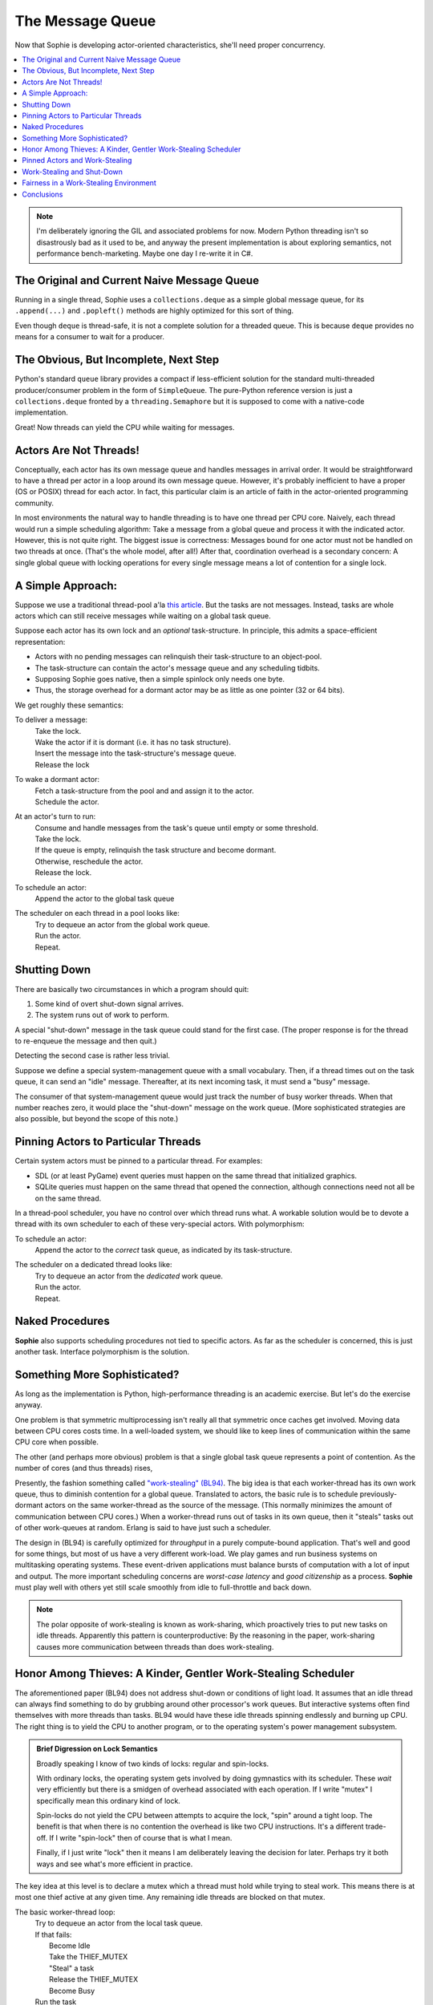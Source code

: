 The Message Queue
==================

Now that Sophie is developing actor-oriented characteristics, she'll need proper concurrency.

.. contents::
    :local:
    :depth: 2

.. note::
    I'm deliberately ignoring the GIL and associated problems for now.
    Modern Python threading isn't so disastrously bad as it used to be,
    and anyway the present implementation is about exploring semantics,
    not performance bench-marketing. Maybe one day I re-write it in C#.


The Original and Current Naive Message Queue
---------------------------------------------

Running in a single thread, Sophie uses a ``collections.deque`` as a simple global message queue,
for its ``.append(...)`` and ``.popleft()`` methods are highly optimized for this sort of thing.

Even though ``deque`` is thread-safe, it is not a complete solution for a threaded queue.
This is because ``deque`` provides no means for a consumer to wait for a producer.

The Obvious, But Incomplete, Next Step
----------------------------------------

Python's standard ``queue`` library provides a compact if less-efficient solution for
the standard multi-threaded producer/consumer problem in the form of ``SimpleQueue``.
The pure-Python reference version is just a ``collections.deque`` fronted by a ``threading.Semaphore``
but it is supposed to come with a native-code implementation.

Great! Now threads can yield the CPU while waiting for messages.

Actors Are Not Threads!
---------------------------

Conceptually, each actor has its own message queue and handles messages in arrival order.
It would be straightforward to have a thread per actor in a loop around its own message queue. 
However, it's probably inefficient to have a proper (OS or POSIX) thread for each actor.
In fact, this particular claim is an article of faith in the actor-oriented programming community.

In most environments the natural way to handle threading is to have one thread per CPU core.
Naively, each thread would run a simple scheduling algorithm:
Take a message from a global queue and process it with the indicated actor.
However, this is not quite right. The biggest issue is correctness:
Messages bound for one actor must not be handled on two threads at once.
(That's the whole model, after all!)
After that, coordination overhead is a secondary concern:
A single global queue with locking operations for every single message
means a lot of contention for a single lock.

A Simple Approach:
-------------------------

Suppose we use a traditional thread-pool a'la `this article <https://en.wikipedia.org/wiki/Thread_pool>`_.
But the tasks are not messages.
Instead, tasks are whole actors which can still receive messages while waiting on a global task queue.

Suppose each actor has its own lock and an *optional* task-structure.
In principle, this admits a space-efficient representation:

* Actors with no pending messages can relinquish their task-structure to an object-pool.
* The task-structure can contain the actor's message queue and any scheduling tidbits. 
* Supposing Sophie goes native, then a simple spinlock only needs one byte.
* Thus, the storage overhead for a dormant actor may be as little as one pointer (32 or 64 bits).

We get roughly these semantics:

To deliver a message:
    | Take the lock.
    | Wake the actor if it is dormant (i.e. it has no task structure).
    | Insert the message into the task-structure's message queue.
    | Release the lock

To wake a dormant actor:
    | Fetch a task-structure from the pool and and assign it to the actor.
    | Schedule the actor.

At an actor's turn to run:
    | Consume and handle messages from the task's queue until empty or some threshold.
    | Take the lock.
    | If the queue is empty, relinquish the task structure and become dormant.
    | Otherwise, reschedule the actor.
    | Release the lock.

To schedule an actor:
    |  Append the actor to the global task queue

The scheduler on each thread in a pool looks like:
    | Try to dequeue an actor from the global work queue.
    | Run the actor.
    | Repeat.

Shutting Down
--------------

There are basically two circumstances in which a program should quit:

1. Some kind of overt shut-down signal arrives.
2. The system runs out of work to perform.

A special "shut-down" message in the task queue could stand for the first case.
(The proper response is for the thread to re-enqueue the message and then quit.) 

Detecting the second case is rather less trivial.

Suppose we define a special system-management queue with a small vocabulary.
Then, if a thread times out on the task queue, it can send an "idle" message.
Thereafter, at its next incoming task, it must send a "busy" message.

The consumer of that system-management queue would just track the number of busy worker threads.
When that number reaches zero, it would place the "shut-down" message on the work queue.
(More sophisticated strategies are also possible, but beyond the scope of this note.)

Pinning Actors to Particular Threads
--------------------------------------

Certain system actors must be pinned to a particular thread. For examples:

* SDL (or at least PyGame) event queries must happen on the same thread that initialized graphics.
* SQLite queries must happen on the same thread that opened the connection,
  although connections need not all be on the same thread.

In a thread-pool scheduler, you have no control over which thread runs what.
A workable solution would be to devote a thread with its own scheduler to each
of these very-special actors. With polymorphism:

To schedule an actor:
    | Append the actor to the *correct* task queue, as indicated by its task-structure.

The scheduler on a dedicated thread looks like:
    | Try to dequeue an actor from the *dedicated* work queue.
    | Run the actor.
    | Repeat.

Naked Procedures
------------------

**Sophie** also supports scheduling procedures not tied to specific actors.
As far as the scheduler is concerned, this is just another task.
Interface polymorphism is the solution.

Something More Sophisticated?
-------------------------------

As long as the implementation is Python, high-performance threading is an academic exercise.
But let's do the exercise anyway.

One problem is that symmetric multiprocessing isn't really all that symmetric once caches get involved.
Moving data between CPU cores costs time.
In a well-loaded system, we should like to keep lines of communication within the same CPU core when possible.

The other (and perhaps more obvious) problem is that a single global task queue represents a point of contention.
As the number of cores (and thus threads) rises, 

Presently, the fashion something called `"work-stealing" (BL94) <BL94_>`_.
The big idea is that each worker-thread has its own work queue, thus to diminish contention for a global queue.
Translated to actors, the basic rule is to schedule previously-dormant actors on the same worker-thread as the
source of the message. (This normally minimizes the amount of communication between CPU cores.)
When a worker-thread runs out of tasks in its own queue, then it "steals" tasks out of other work-queues at random.
Erlang is said to have just such a scheduler.

.. _BL94: http://supertech.csail.mit.edu/papers/steal.pdf

The design in (BL94) is carefully optimized for *throughput* in a purely compute-bound application.
That's well and good for some things, but most of us have a very different work-load.
We play games and run business systems on multitasking operating systems.
These event-driven applications must balance bursts of computation with a lot of input and output.
The more important scheduling concerns are *worst-case latency* and *good citizenship* as a process.
**Sophie** must play well with others yet still scale smoothly from idle to full-throttle and back down. 

.. note::
    The polar opposite of work-stealing is known as work-sharing,
    which proactively tries to put new tasks on idle threads.
    Apparently this pattern is counterproductive: By the reasoning in the paper,
    work-sharing causes more communication between threads than does work-stealing.

Honor Among Thieves: A Kinder, Gentler Work-Stealing Scheduler
----------------------------------------------------------------

The aforementioned paper (BL94) does not address shut-down or conditions of light load.
It assumes that an idle thread can always find something to do by grubbing around other processor's work queues.
But interactive systems often find themselves with more threads than tasks.
BL94 would have these idle threads spinning endlessly and burning up CPU.
The right thing is to yield the CPU to another program, or to the operating system's power management subsystem.

.. admonition:: Brief Digression on Lock Semantics

    Broadly speaking I know of two kinds of locks: regular and spin-locks.

    With ordinary locks, the operating system gets involved by doing gymnastics with its scheduler.
    These *wait* very efficiently but there is a smidgen of overhead associated with each operation.
    If I write "mutex" I specifically mean this ordinary kind of lock.

    Spin-locks do not yield the CPU between attempts to acquire the lock, "spin" around a tight loop.
    The benefit is that when there is no contention the overhead is like two CPU instructions.
    It's a different trade-off. If I write "spin-lock" then of course that is what I mean.

    Finally, if I just write "lock" then it means I am deliberately leaving the decision for later.
    Perhaps try it both ways and see what's more efficient in practice.

The key idea at this level is to declare a mutex which a thread must hold while
trying to steal work. This means there is at most one thief active at any given time.
Any remaining idle threads are blocked on that mutex.

The basic worker-thread loop:
    | Try to dequeue an actor from the local task queue.
    | If that fails:
    |     Become Idle
    |     Take the THIEF_MUTEX
    |     "Steal" a task
    |     Release the THIEF_MUTEX
    |     Become Busy
    | Run the task
    | Lather, rinse, repeat

The other idea is that, if the thief has failed to steal work after several attempts,
it should probably yield the balance of its time-slice.

To "steal" a task:
    | Choose any worker at random from the pool.
    | Try to dequeue a task from that worker's queue.
    | If that queue was empty, try the next in round-robin style.
    | Keep this up until either success or having checked all possible queues.
    | If you've done checked every queue, sleep for a time-slice and go back to the beginning.

In the worst case, this could leave one thread continually sleeping one time-slice at a time
while other threads do all the work. That has some overhead. It's not much, but it's some.
We might want to eliminate it. But that's a problem for another day.

Pinned Actors and Work-Stealing
---------------------------------

Recall the notion of having a dedicated O/S thread for certain system-level actors.
When these actors need to send messages, they may need to wake those actors onto a
different thread (i.e. worker) than what is currently running. 

The work-stealing scheduler (as described so far) has one irksome assumption baked in:
Only a worker can safely add to its own task queue.
There would be a race involving the worker deciding it's idle,
and thus failing to service a task delivered just afterwards -- at least until
load rises high enough to rouse the affected worker.

Perhaps the work-stealing algorithm could quite deliberately check for tasks accidentally
delivered to idle workers -- in which case we don't need that score-board mechanism after all.

**Deadlock averted,** and it's nice when solving a design problem simplifies things.

On this account, the locks protecting worker task queues should probably be spin-locks.
Contention should be negligible, and the critical section is but a queueing operation.

Work-Stealing and Shut-Down
-----------------------------

There is one subtlety relating to detecting shut-down.

Suppose we have a pinned system-actor representing the SDL library.
And suppose the user performs an "end-program" action, such as clicking the red X in the corner of a window.
SDL has a "quit" event, which the binding translates into a message bound for a normal worker-thread.
And SDL meanwhile shuts down and notifies the management queue of this fact.

Now in all probability, the worker-thread pool is all idle: The management object holds
that the number of busy workers is (held to be) zero, and now there are no pinned-actors either.
On that basis alone, we might think to shut down the process.
But this would be premature. Even scanning the work queues is not enough:
The thief could be in that brief interval between collecting a task and sending a "busy" message.

Let's suppose the game means to save a player's progress when the player quits.
There could be a boatload of activity to follow.

Perhaps the thief itself is best qualified to detect termination.
Suppose it sees zero pinned and zero busy threads *before* scanning all the queues.
And suppose further that it comes up empty-handed for tasks.
In that case, and *only* in that case,
we may finally conclude that the system has entirely run out of work to perform.

Fairness in a Work-Stealing Environment
--------------------------------------------

One other pathology may afflict a work-stealing scheduler.
Suppose an interactive system is under consistent (but not crushing) load.
Recall that busy actors tend to reschedule themselves and their conversation partners
to the same thread over and over.

It seems possible that such a system could enter an undesirable harmonic:
Some threads comes to be dominated by a small, insular group of actors,
while other threads host a great many actors in a giant round-robin.
Useful work is being done on every thread, but service levels are inconsistent:
Some actors get dramatically more or less than a fair share of CPU.
This could result in widely varying latencies for different kinds of events that
ought to be serviced more consistently.

One way to address this critique is to claim that it won't be a problem in practice.
It sounds glib, but maybe it's true. In any case it's clearly fine for batch-processing.

I don't know what the right answer here is.
Maybe we don't worry about it until someone complains.
Maybe a system-management thread occasionally butts in to stir the pot.

Conclusions
-----------------------------

The three scheduling algorithms contemplated here are basically interchangeable:
They each represent a different trade-off, but in the end they all do much the same work.

Although "work-stealing" *seems* to offer the highest levels of concurrency and performance,
it is also vastly more complex than either other approach.
It seems reasonable that a global task queue might become a point of contention,
but checking for idle workers could *also* be a point of contention -- depending on the memory consistency model.

Therefore, I will not bother with work-stealing, even in a properly-threading translation,
until and unless it's objectively shown to be necessary.
